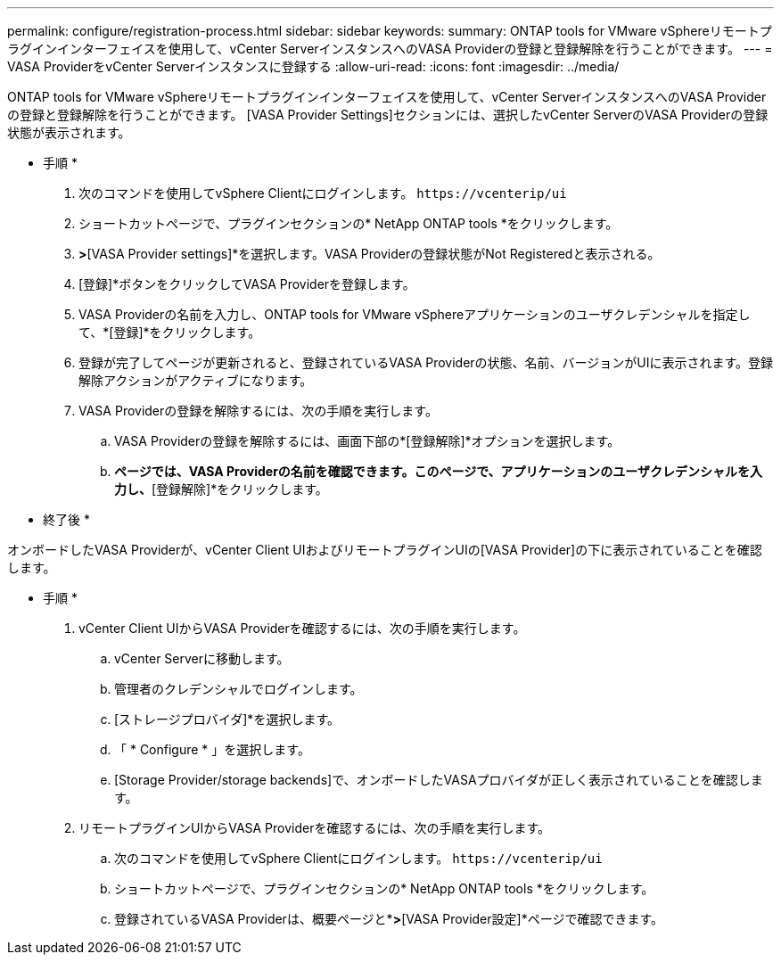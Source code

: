---
permalink: configure/registration-process.html 
sidebar: sidebar 
keywords:  
summary: ONTAP tools for VMware vSphereリモートプラグインインターフェイスを使用して、vCenter ServerインスタンスへのVASA Providerの登録と登録解除を行うことができます。 
---
= VASA ProviderをvCenter Serverインスタンスに登録する
:allow-uri-read: 
:icons: font
:imagesdir: ../media/


[role="lead"]
ONTAP tools for VMware vSphereリモートプラグインインターフェイスを使用して、vCenter ServerインスタンスへのVASA Providerの登録と登録解除を行うことができます。
[VASA Provider Settings]セクションには、選択したvCenter ServerのVASA Providerの登録状態が表示されます。

* 手順 *

. 次のコマンドを使用してvSphere Clientにログインします。 `\https://vcenterip/ui`
. ショートカットページで、プラグインセクションの* NetApp ONTAP tools *をクリックします。
. [設定]*>*[VASA Provider settings]*を選択します。VASA Providerの登録状態がNot Registeredと表示される。
. [登録]*ボタンをクリックしてVASA Providerを登録します。
. VASA Providerの名前を入力し、ONTAP tools for VMware vSphereアプリケーションのユーザクレデンシャルを指定して、*[登録]*をクリックします。
. 登録が完了してページが更新されると、登録されているVASA Providerの状態、名前、バージョンがUIに表示されます。登録解除アクションがアクティブになります。
. VASA Providerの登録を解除するには、次の手順を実行します。
+
.. VASA Providerの登録を解除するには、画面下部の*[登録解除]*オプションを選択します。
.. [VASA Providerの登録解除]*ページでは、VASA Providerの名前を確認できます。このページで、アプリケーションのユーザクレデンシャルを入力し、*[登録解除]*をクリックします。




* 終了後 *

オンボードしたVASA Providerが、vCenter Client UIおよびリモートプラグインUIの[VASA Provider]の下に表示されていることを確認します。

* 手順 *

. vCenter Client UIからVASA Providerを確認するには、次の手順を実行します。
+
.. vCenter Serverに移動します。
.. 管理者のクレデンシャルでログインします。
.. [ストレージプロバイダ]*を選択します。
.. 「 * Configure * 」を選択します。
.. [Storage Provider/storage backends]で、オンボードしたVASAプロバイダが正しく表示されていることを確認します。


. リモートプラグインUIからVASA Providerを確認するには、次の手順を実行します。
+
.. 次のコマンドを使用してvSphere Clientにログインします。 `\https://vcenterip/ui`
.. ショートカットページで、プラグインセクションの* NetApp ONTAP tools *をクリックします。
.. 登録されているVASA Providerは、概要ページと*[設定]*>*[VASA Provider設定]*ページで確認できます。



